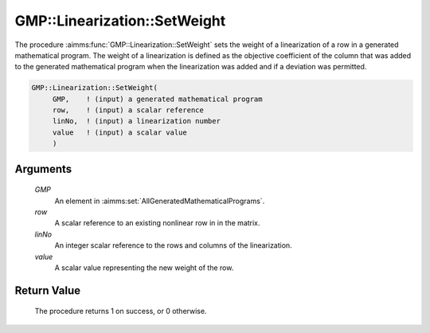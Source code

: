 .. aimms:procedure:: GMP::Linearization::SetWeight(GMP, row, linNo, value)

.. _GMP::Linearization::SetWeight:

GMP::Linearization::SetWeight
=============================

The procedure :aimms:func:`GMP::Linearization::SetWeight` sets the weight of a
linearization of a row in a generated mathematical program. The weight
of a linearization is defined as the objective coefficient of the column
that was added to the generated mathematical program when the
linearization was added and if a deviation was permitted.

.. code-block:: aimms

    GMP::Linearization::SetWeight(
         GMP,    ! (input) a generated mathematical program
         row,    ! (input) a scalar reference
         linNo,  ! (input) a linearization number
         value   ! (input) a scalar value
         )

Arguments
---------

    *GMP*
        An element in :aimms:set:`AllGeneratedMathematicalPrograms`.

    *row*
        A scalar reference to an existing nonlinear row in in the matrix.

    *linNo*
        An integer scalar reference to the rows and columns of the
        linearization.

    *value*
        A scalar value representing the new weight of the row.

Return Value
------------

    The procedure returns 1 on success, or 0 otherwise.

.. seealso::

    The function :aimms:func:`GMP::Linearization::GetWeight`.

